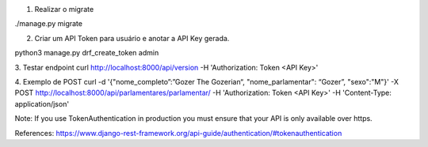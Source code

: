 1. Realizar o migrate

./manage.py migrate

2. Criar um API Token para usuário e anotar a API Key gerada.

python3 manage.py drf_create_token admin

3. Testar endpoint
curl http://localhost:8000/api/version -H 'Authorization: Token <API Key>'

4. Exemplo de POST
curl -d '{"nome_completo”:”Gozer The Gozerian“, "nome_parlamentar": “Gozer”, "sexo":"M"}' -X POST http://localhost:8000/api/parlamentares/parlamentar/ -H 'Authorization: Token <API Key>' -H 'Content-Type: application/json'

Note: If you use TokenAuthentication in production you must ensure that your API is only available over https.

References: https://www.django-rest-framework.org/api-guide/authentication/#tokenauthentication
